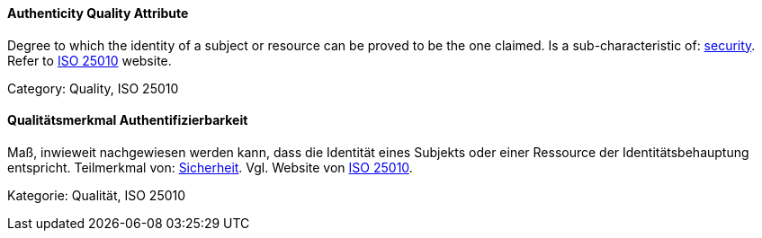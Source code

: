 // tag::EN[]

==== Authenticity Quality Attribute

Degree to which the identity of a subject or resource can be proved to be the one claimed.
Is a sub-characteristic of: <<term-security-quality-attribute,security>>.
Refer to https://iso25000.com/index.php/en/iso-25000-standards/iso-25010[ISO 25010] website.

Category: Quality, ISO 25010

// end::EN[]

// tag::DE[]

==== Qualitätsmerkmal Authentifizierbarkeit

Maß, inwieweit nachgewiesen werden kann, dass die Identität eines
Subjekts oder einer Ressource der Identitätsbehauptung entspricht.
Teilmerkmal von: <<term-security-quality-attribute,Sicherheit>>. Vgl. Website von https://iso25000.com/index.php/en/iso-25000-standards/iso-25010[ISO
25010].

Kategorie: Qualität, ISO 25010

// end::DE[]
